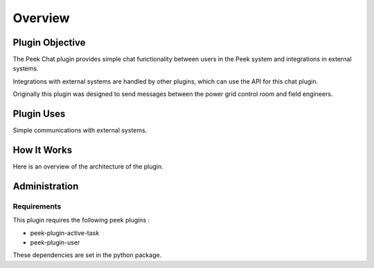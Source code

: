 .. _overview:


========
Overview
========

Plugin Objective
----------------

The Peek Chat plugin provides simple chat functionality between users in the Peek
system and integrations in external systems.

Integrations with external systems are handled by other plugins, which can use
the API for this chat plugin.

Originally this plugin was designed to send messages between the power grid control
room and field engineers.

Plugin Uses
-----------

Simple communications with external systems.


How It Works
------------

Here is an overview of the architecture of the plugin.

.. image:: ChatPluginArchitectureDiagram.png


Administration
--------------

Requirements
````````````

This plugin requires the following peek plugins :

*   peek-plugin-active-task
*   peek-plugin-user

These dependencies are set in the python package.